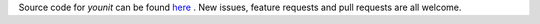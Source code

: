 Source code for `younit` can be found `here <https://github.com/jeremyarr/younit>`_ . New issues, feature requests and pull requests are all welcome.